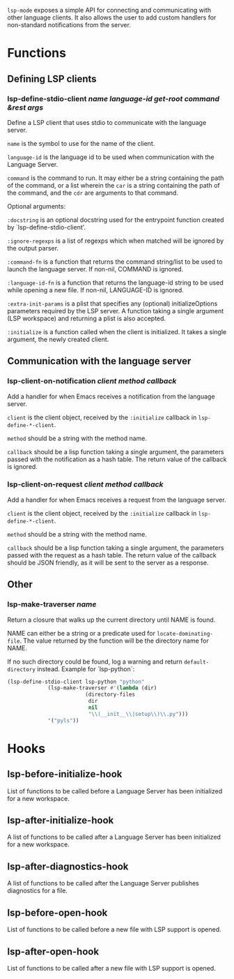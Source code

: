~lsp-mode~ exposes a simple API for connecting and communicating with other
language clients. It also allows the user to add custom handlers for
non-standard notifications from the server.

* Functions
** Defining LSP clients
*** lsp-define-stdio-client /name language-id get-root command &rest args/
   Define a LSP client that uses stdio to communicate with the language server.

~name~ is the symbol to use for the name of the client.

~language-id~ is the language id to be used when communication with the Language Server.

~command~ is the command to run.  It may either be a string containing the path of
the command, or a list wherein the ~car~ is a string containing the path of the
command, and the ~cdr~ are arguments to that command.

Optional arguments:

~:docstring~ is an optional docstring used for the entrypoint function created by
`lsp-define-stdio-client'.

~:ignore-regexps~ is a list of regexps which when matched will be ignored by the
 output parser.

~:command-fn~ is a function that returns the command string/list to be used to
 launch the language server. If non-nil, COMMAND is ignored.

~:language-id-fn~ is a function that returns the language-id string to be used
 while opening a new file. If non-nil, LANGUAGE-ID is ignored.

~:extra-init-params~ is a plist that specifies any (optional)
 initializeOptions parameters required by the LSP server. A function taking
 a single argument (LSP workspace) and returning a plist is also accepted.

~:initialize~ is a function called when the client is initialized. It takes a
 single argument, the newly created client.

** Communication with the language server
*** lsp-client-on-notification /client method callback/
   Add a handler for when Emacs receives a notification from the language server.


~client~ is the client object, received by the ~:initialize~ callback in
~lsp-define-*-client~.

~method~ should be a string with the method name.

~callback~ should be a lisp function taking a single argument, the parameters
passed with the notification as a hash table. The return value of the callback is
ignored.

*** lsp-client-on-request /client method callback/
    Add a handler for when Emacs receives a request from the language server.

~client~ is the client object, received by the ~:initialize~ callback in
~lsp-define-*-client~.

~method~ should be a string with the method name.

~callback~ should be a lisp function taking a single argument, the parameters
passed with the request as a hash table. The return value of the callback should
be JSON friendly, as it will be sent to the server as a response.

** Other
*** lsp-make-traverser /name/
   Return a closure that walks up the current directory until NAME is found.

NAME can either be a string or a predicate used for ~locate-dominating-file~.
The value returned by the function will be the directory name for NAME.

If no such directory could be found, log a warning and return ~default-directory~ instead.
Example for `lsp-python`:
#+BEGIN_SRC emacs-lisp
(lsp-define-stdio-client lsp-python "python"
			 (lsp-make-traverser #'(lambda (dir)
						 (directory-files
						  dir
						  nil
						  "\\(__init__\\|setup\\)\\.py")))
			 '("pyls"))
#+END_SRC
* Hooks
** lsp-before-initialize-hook
   List of functions to be called before a Language Server has been initialized
   for a new workspace.
** lsp-after-initialize-hook
   A list of functions to be called after a Language Server has been initialized
   for a new workspace.
** lsp-after-diagnostics-hook
   A list of functions to be called after the Language Server publishes
   diagnostics for a file.
** lsp-before-open-hook
   List of functions to be called before a new file with LSP support is opened.
** lsp-after-open-hook
   List of functions to be called after a new file with LSP support is opened.
